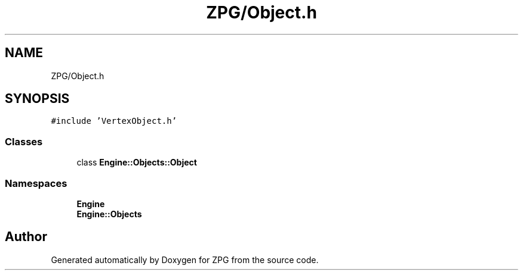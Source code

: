 .TH "ZPG/Object.h" 3 "Sat Nov 3 2018" "Version 4.0" "ZPG" \" -*- nroff -*-
.ad l
.nh
.SH NAME
ZPG/Object.h
.SH SYNOPSIS
.br
.PP
\fC#include 'VertexObject\&.h'\fP
.br

.SS "Classes"

.in +1c
.ti -1c
.RI "class \fBEngine::Objects::Object\fP"
.br
.in -1c
.SS "Namespaces"

.in +1c
.ti -1c
.RI " \fBEngine\fP"
.br
.ti -1c
.RI " \fBEngine::Objects\fP"
.br
.in -1c
.SH "Author"
.PP 
Generated automatically by Doxygen for ZPG from the source code\&.
